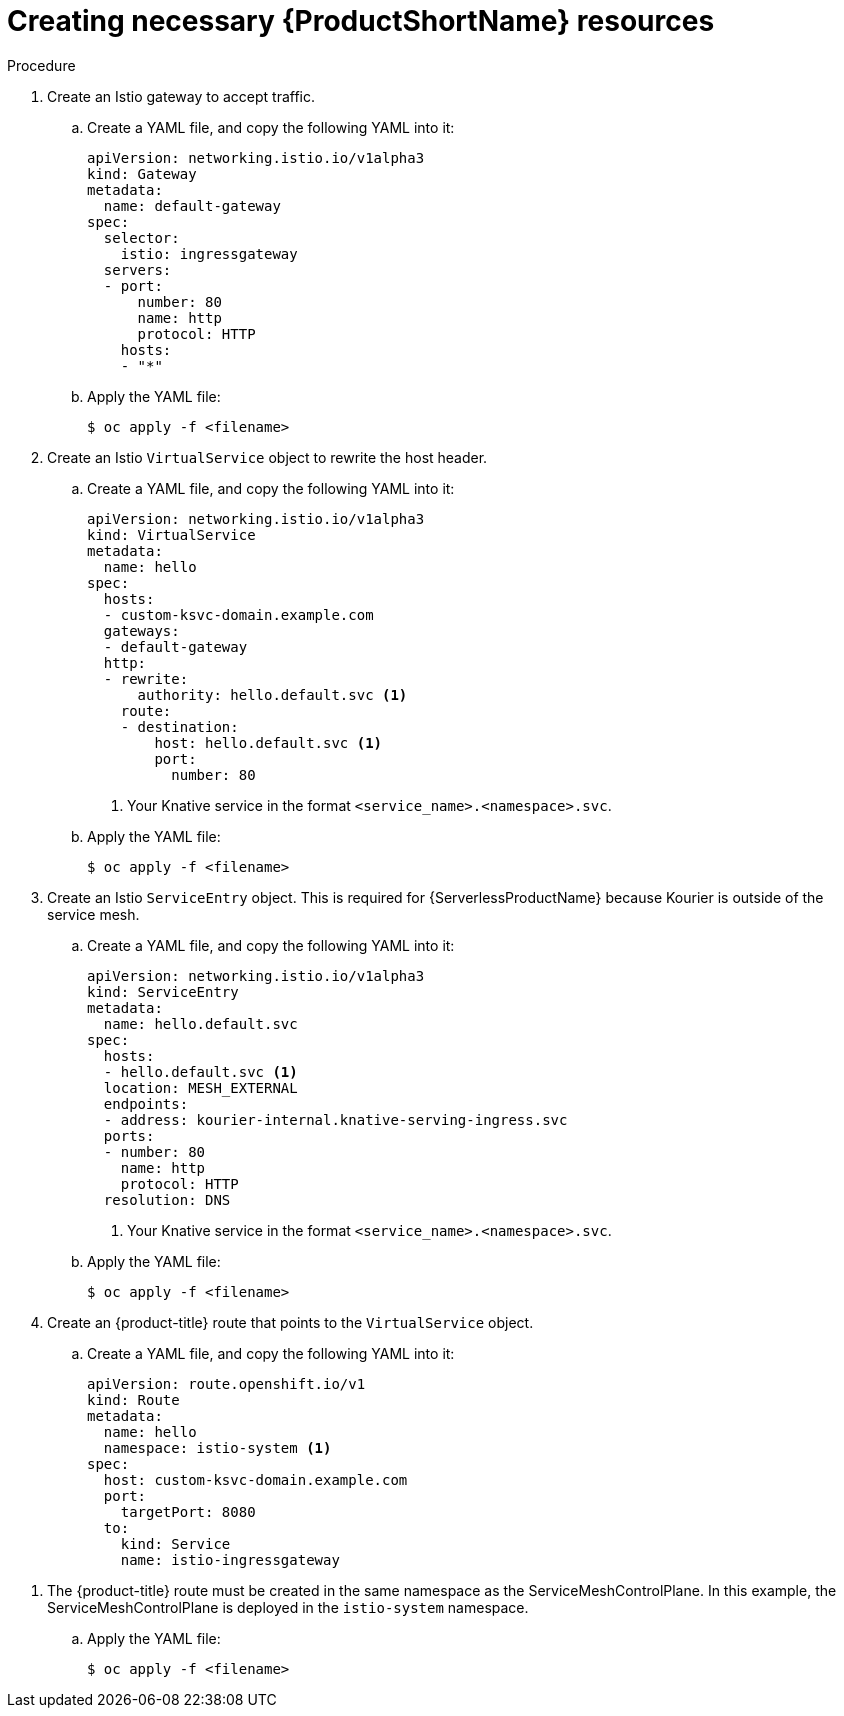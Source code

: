// Module included in the following assemblies:
//
// * serverless/networking/serverless-ossm-custom-domains.adoc

[id="serverless-service-mesh-resources_{context}"]
= Creating necessary {ProductShortName} resources

.Procedure

. Create an Istio gateway to accept traffic.
.. Create a YAML file, and copy the following YAML into it:
+

[source,yaml]
----
apiVersion: networking.istio.io/v1alpha3
kind: Gateway
metadata:
  name: default-gateway
spec:
  selector:
    istio: ingressgateway
  servers:
  - port:
      number: 80
      name: http
      protocol: HTTP
    hosts:
    - "*"
----

.. Apply the YAML file:
+

[source,terminal]
----
$ oc apply -f <filename>
----

. Create an Istio `VirtualService` object to rewrite the host header.
.. Create a YAML file, and copy the following YAML into it:
+

[source,yaml]
----
apiVersion: networking.istio.io/v1alpha3
kind: VirtualService
metadata:
  name: hello
spec:
  hosts:
  - custom-ksvc-domain.example.com
  gateways:
  - default-gateway
  http:
  - rewrite:
      authority: hello.default.svc <1>
    route:
    - destination:
        host: hello.default.svc <1>
        port:
          number: 80
----
<1> Your Knative service in the format `<service_name>.<namespace>.svc`.

.. Apply the YAML file:
+

[source,terminal]
----
$ oc apply -f <filename>
----

. Create an Istio `ServiceEntry` object. This is required for {ServerlessProductName} because Kourier is outside of the service mesh.
.. Create a YAML file, and copy the following YAML into it:
+

[source,yaml]
----
apiVersion: networking.istio.io/v1alpha3
kind: ServiceEntry
metadata:
  name: hello.default.svc
spec:
  hosts:
  - hello.default.svc <1>
  location: MESH_EXTERNAL
  endpoints:
  - address: kourier-internal.knative-serving-ingress.svc
  ports:
  - number: 80
    name: http
    protocol: HTTP
  resolution: DNS
----
<1> Your Knative service in the format `<service_name>.<namespace>.svc`.

.. Apply the YAML file:
+

[source,terminal]
----
$ oc apply -f <filename>
----

. Create an {product-title} route that points to the `VirtualService` object.
.. Create a YAML file, and copy the following YAML into it:
+

[source,yaml]
----
apiVersion: route.openshift.io/v1
kind: Route
metadata:
  name: hello
  namespace: istio-system <1>
spec:
  host: custom-ksvc-domain.example.com
  port:
    targetPort: 8080
  to:
    kind: Service
    name: istio-ingressgateway
----

<1> The {product-title} route must be created in the same namespace as the
ServiceMeshControlPlane. In this example, the ServiceMeshControlPlane is
deployed in the `istio-system` namespace.

.. Apply the YAML file:
+

[source,terminal]
----
$ oc apply -f <filename>
----
